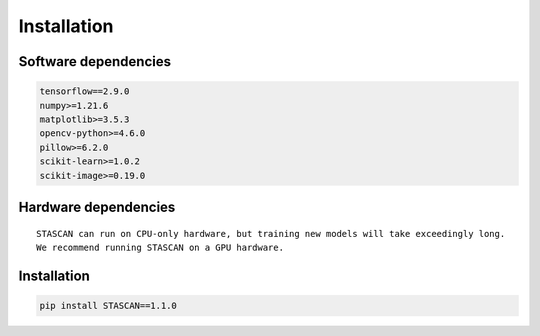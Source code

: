 .. _Installation:

***************
Installation
***************


.. _Software dependencies:

Software dependencies
---------------------


.. code-block:: ipython3

   tensorflow==2.9.0
   numpy>=1.21.6
   matplotlib>=3.5.3
   opencv-python>=4.6.0
   pillow>=6.2.0
   scikit-learn>=1.0.2
   scikit-image>=0.19.0
   

.. _Hardware dependencies:

Hardware dependencies
---------------------


.. parsed-literal::

   STASCAN can run on CPU-only hardware, but training new models will take exceedingly long.
   We recommend running STASCAN on a GPU hardware.


.. _howInstallation:

Installation
------------


.. code-block:: python

   pip install STASCAN==1.1.0

   